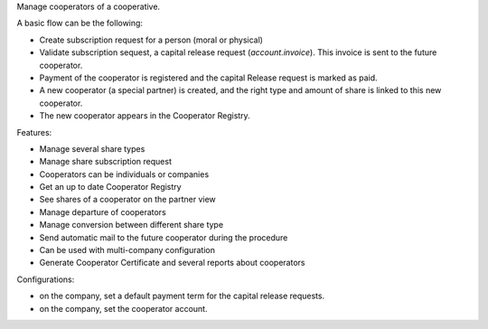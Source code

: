 Manage cooperators of a cooperative.

A basic flow can be the following:

- Create subscription request for a person (moral or physical)
- Validate subscription sequest, a capital release request (`account.invoice`). This invoice is sent to the future cooperator.
- Payment of the cooperator is registered and the capital Release
  request is marked as paid.
- A new cooperator (a special partner) is created, and the right type
  and amount of share is linked to this new cooperator.
- The new cooperator appears in the Cooperator Registry.

Features:

- Manage several share types
- Manage share subscription request
- Cooperators can be individuals or companies
- Get an up to date Cooperator Registry
- See shares of a cooperator on the partner view
- Manage departure of cooperators
- Manage conversion between different share type
- Send automatic mail to the future cooperator during the procedure
- Can be used with multi-company configuration
- Generate Cooperator Certificate and several reports about cooperators

Configurations:

- on the company, set a default payment term for the capital release requests.
- on the company, set the cooperator account.
